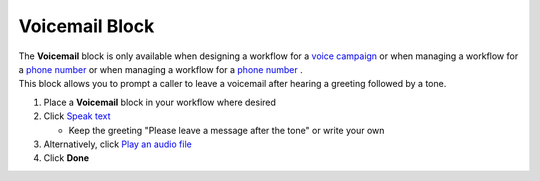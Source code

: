 Voicemail Block
===============

| The **Voicemail** block is only available when designing a workflow for a `voice campaign </users/campaigns/guides/voice/voice_campaigns.html>`_ or when managing a workflow for a `phone number </users/phone/guides/numbers/phone_numbers.html>`_ or when managing a workflow for a `phone number </users/phone/guides/numbers/phone_numbers.html>`_ .
| This block allows you to prompt a caller to leave a voicemail after hearing a greeting followed by a tone.

#. Place a **Voicemail** block in your workflow where desired
#. Click `Speak text </users/automation/guides/workflows/speak_text_block.html>`_

   * Keep the greeting "Please leave a message after the tone" or write your own
#. Alternatively, click `Play an audio file </users/automation/guides/workflows/play_recording_block.html>`_
#. Click **Done**
